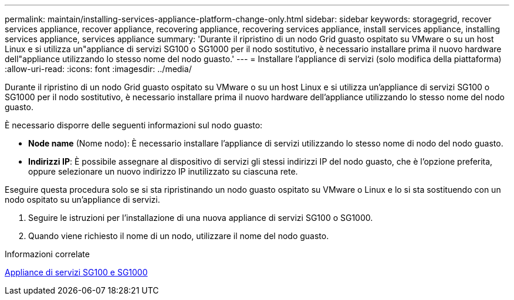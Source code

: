 ---
permalink: maintain/installing-services-appliance-platform-change-only.html 
sidebar: sidebar 
keywords: storagegrid, recover services appliance, recover appliance, recovering appliance, recovering services appliance, install services appliance, installing services appliance, services appliance 
summary: 'Durante il ripristino di un nodo Grid guasto ospitato su VMware o su un host Linux e si utilizza un"appliance di servizi SG100 o SG1000 per il nodo sostitutivo, è necessario installare prima il nuovo hardware dell"appliance utilizzando lo stesso nome del nodo guasto.' 
---
= Installare l'appliance di servizi (solo modifica della piattaforma)
:allow-uri-read: 
:icons: font
:imagesdir: ../media/


[role="lead"]
Durante il ripristino di un nodo Grid guasto ospitato su VMware o su un host Linux e si utilizza un'appliance di servizi SG100 o SG1000 per il nodo sostitutivo, è necessario installare prima il nuovo hardware dell'appliance utilizzando lo stesso nome del nodo guasto.

È necessario disporre delle seguenti informazioni sul nodo guasto:

* *Node name* (Nome nodo): È necessario installare l'appliance di servizi utilizzando lo stesso nome di nodo del nodo guasto.
* *Indirizzi IP*: È possibile assegnare al dispositivo di servizi gli stessi indirizzi IP del nodo guasto, che è l'opzione preferita, oppure selezionare un nuovo indirizzo IP inutilizzato su ciascuna rete.


Eseguire questa procedura solo se si sta ripristinando un nodo guasto ospitato su VMware o Linux e lo si sta sostituendo con un nodo ospitato su un'appliance di servizi.

. Seguire le istruzioni per l'installazione di una nuova appliance di servizi SG100 o SG1000.
. Quando viene richiesto il nome di un nodo, utilizzare il nome del nodo guasto.


.Informazioni correlate
xref:../sg100-1000/index.adoc[Appliance di servizi SG100 e SG1000]
